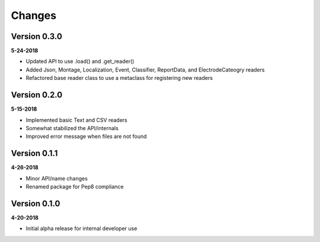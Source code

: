 Changes
=======


Version 0.3.0
-------------
**5-24-2018**

* Updated API to use .load() and .get_reader()
* Added Json, Montage, Localization, Event, Classifier, ReportData, and
  ElectrodeCateogry readers
* Refactored base reader class to use a metaclass for registering new readers

Version 0.2.0
-------------
**5-15-2018**

* Implemented basic Text and CSV readers
* Somewhat stabilized the API/internals
* Improved error message when files are not found

Version 0.1.1
-------------
**4-26-2018**

* Minor API/name changes
* Renamed package for Pep8 compliance

Version 0.1.0
-------------
**4-20-2018**

* Initial alpha release for internal developer use

